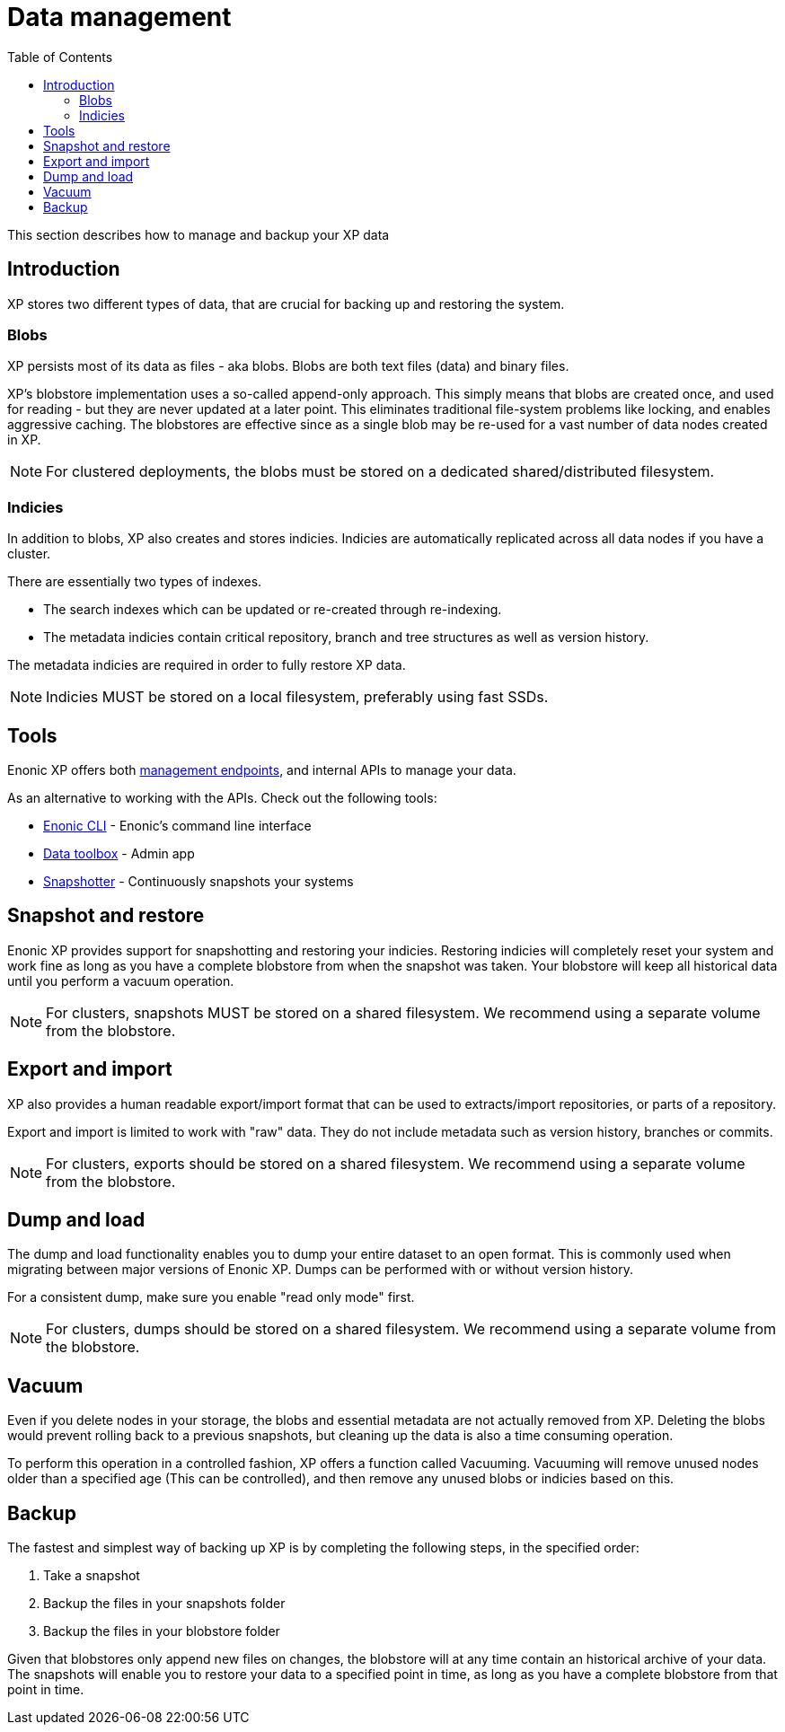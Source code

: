 = Data management
:toc: right
:imagesdir: images

This section describes how to manage and backup your XP data

== Introduction

XP stores two different types of data, that are crucial for backing up and restoring the system.

=== Blobs
XP persists most of its data as files - aka blobs.
Blobs are both text files (data) and binary files.

XP's blobstore implementation uses a so-called append-only approach.
This simply means that blobs are created once, and used for reading - but they are never updated at a later point. 
This eliminates traditional file-system problems like locking, and enables aggressive caching.
The blobstores are effective since as a single blob may be re-used for a vast number of data nodes created in XP.

NOTE: For clustered deployments, the blobs must be stored on a dedicated shared/distributed filesystem.


=== Indicies
In addition to blobs, XP also creates and stores indicies.
Indicies are automatically replicated across all data nodes if you have a cluster.

There are essentially two types of indexes.

* The search indexes which can be updated or re-created through re-indexing.
* The metadata indicies contain critical repository, branch and tree structures as well as version history.

The metadata indicies are required in order to fully restore XP data.

NOTE: Indicies MUST be stored on a local filesystem, preferably using fast SSDs.


== Tools
Enonic XP offers both <<../runtime/management#, management endpoints>>, and internal APIs to manage your data.

As an alternative to working with the APIs. Check out the following tools:

* https://developer.enonic.com/docs/enonic-cli[Enonic CLI] - Enonic's command line interface
* https://market.enonic.com/vendors/glenn-ricaud/data-toolbox[Data toolbox] - Admin app
* https://market.enonic.com/vendors/enonic/snapshotter[Snapshotter] - Continuously snapshots your systems

== Snapshot and restore
Enonic XP provides support for snapshotting and restoring your indicies. Restoring indicies will completely reset your system and work fine as long as you have a complete blobstore from when the snapshot was taken. 
Your blobstore will keep all historical data until you perform a vacuum operation.

NOTE: For clusters, snapshots MUST be stored on a shared filesystem. We recommend using a separate volume from the blobstore.

== Export and import

XP also provides a human readable export/import format that can be used to extracts/import repositories, or parts of a repository. 

Export and import is limited to work with "raw" data. They do not include metadata such as version history, branches or commits.

NOTE: For clusters, exports should be stored on a shared filesystem.  We recommend using a separate volume from the blobstore.

== Dump and load

The dump and load functionality enables you to dump your entire dataset to an open format.
This is commonly used when migrating between major versions of Enonic XP. 
Dumps can be performed with or without version history.

For a consistent dump, make sure you enable "read only mode" first.

NOTE: For clusters, dumps should be stored on a shared filesystem. We recommend using a separate volume from the blobstore.


== Vacuum

Even if you delete nodes in your storage, the blobs and essential metadata are not actually removed from XP. Deleting the blobs would prevent rolling back to a previous snapshots, but cleaning up the data is also a time consuming operation.

To perform this operation in a controlled fashion, XP offers a function called Vacuuming.
Vacuuming will remove unused nodes older than a specified age (This can be controlled), and then remove any unused blobs or indicies based on this.


== Backup

The fastest and simplest way of backing up XP is by completing the following steps, in the specified order:

. Take a snapshot
. Backup the files in your snapshots folder
. Backup the files in your blobstore folder

Given that blobstores only append new files on changes, the blobstore will at any time contain an historical archive of your data. The snapshots will enable you to restore your data to a specified point in time, as long as you have a complete blobstore from that point in time.
